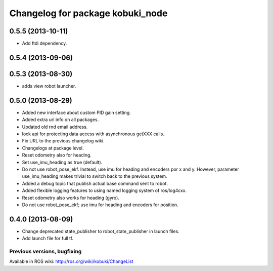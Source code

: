 ^^^^^^^^^^^^^^^^^^^^^^^^^^^^^^^^^
Changelog for package kobuki_node
^^^^^^^^^^^^^^^^^^^^^^^^^^^^^^^^^

0.5.5 (2013-10-11)
------------------
* Add ftdi dependency.

0.5.4 (2013-09-06)
------------------

0.5.3 (2013-08-30)
------------------
* adds view robot launcher.

0.5.0 (2013-08-29)
------------------
* Added new interface about custom PID gain setting.
* Added extra url info on all packages.
* Updated old rnd email address.
* lock api for protecting data access with asynchronous getXXX calls.
* Fix URL to the previous changelog wiki.
* Changelogs at package level.
* Reset odometry also for heading.
* Set use_imu_heading as true (default).
* Do not use robot_pose_ekf. Instead, use imu for heading and encoders por x and y. However, parameter use_imu_heading makes trivial to switch back to the previous system.
* Added a debug topic that publish actual base command sent to robot.
* Added flexible logging features to using named logging system of ros/log4cxx.
* Reset odometry also works for heading (gyro).
* Do not use robot_pose_ekf; use imu for heading and encoders for position.

0.4.0 (2013-08-09)
------------------
* Change deprecated state_publisher to robot_state_publisher in launch files.
* Add launch file for full tf.


Previous versions, bugfixing
============================

Available in ROS wiki: http://ros.org/wiki/kobuki/ChangeList
